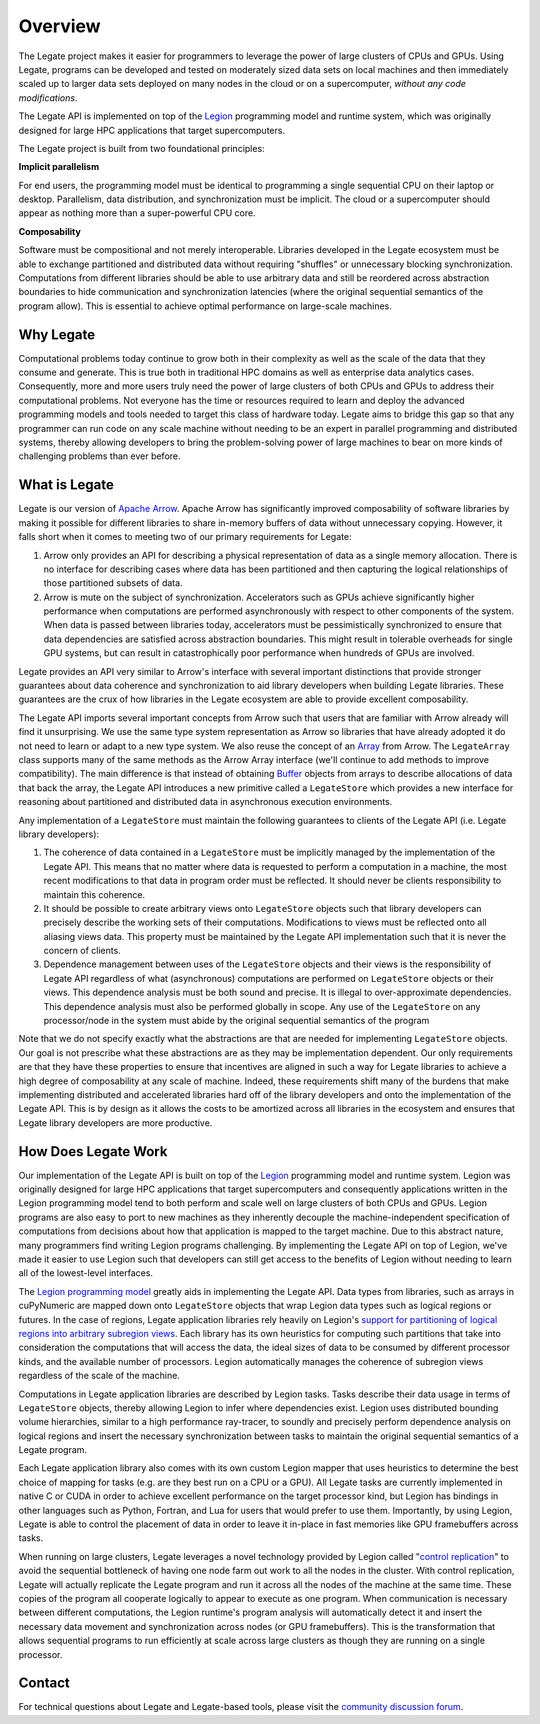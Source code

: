 Overview
========

The Legate project makes it easier for programmers to leverage the
power of large clusters of CPUs and GPUs. Using Legate, programs can be
developed and tested on moderately sized data sets on local machines and
then immediately scaled up to larger data sets deployed on many nodes in
the cloud or on a supercomputer, *without any code modifications*.

The Legate API is implemented on top of the `Legion <https://legion.stanford.edu/>`_
programming model and runtime system, which was originally designed for large
HPC applications that target supercomputers.

The Legate project is built from two foundational principles:

**Implicit parallelism**

For end users, the programming model must be identical to programming a
single sequential CPU on their laptop or desktop. Parallelism, data
distribution, and synchronization must be implicit. The cloud or a
supercomputer should appear as nothing more than a super-powerful CPU core.

**Composability**

Software must be compositional and not merely interoperable. Libraries
developed in the Legate ecosystem must be able to exchange partitioned
and distributed data without requiring "shuffles" or unnecessary blocking
synchronization. Computations from different libraries should be able to
use arbitrary data and still be reordered across abstraction boundaries
to hide communication and synchronization latencies (where the original
sequential semantics of the program allow). This is essential to achieve
optimal performance on large-scale machines.

Why Legate
----------

Computational problems today continue to grow both in their complexity as well
as the scale of the data that they consume and generate. This is true both in
traditional HPC domains as well as enterprise data analytics cases. Consequently,
more and more users truly need the power of large clusters of both CPUs and
GPUs to address their computational problems. Not everyone has the time or
resources required to learn and deploy the advanced programming models and tools
needed to target this class of hardware today. Legate aims to bridge this gap
so that any programmer can run code on any scale machine without needing to be
an expert in parallel programming and distributed systems, thereby allowing
developers to bring the problem-solving power of large machines to bear on
more kinds of challenging problems than ever before.

What is Legate
--------------

Legate is our version of `Apache Arrow <https://arrow.apache.org/>`_. Apache
Arrow has significantly improved composability of software libraries by making it
possible for different libraries to share in-memory buffers of data without
unnecessary copying. However, it falls short when it comes to meeting two
of our primary requirements for Legate:

1. Arrow only provides an API for describing a physical representation
   of data as a single memory allocation. There is no interface for describing
   cases where data has been partitioned and then capturing the logical
   relationships of those partitioned subsets of data.
2. Arrow is mute on the subject of synchronization. Accelerators such as GPUs
   achieve significantly higher performance when computations are performed
   asynchronously with respect to other components of the system. When data is
   passed between libraries today, accelerators must be pessimistically
   synchronized to ensure that data dependencies are satisfied across abstraction
   boundaries. This might result in tolerable overheads for single GPU systems,
   but can result in catastrophically poor performance when hundreds of GPUs are involved.

Legate provides an API very similar to Arrow's interface with several
important distinctions that provide stronger guarantees about data coherence and
synchronization to aid library developers when building Legate libraries. These
guarantees are the crux of how libraries in the Legate ecosystem are able to
provide excellent composability.

The Legate API imports several important concepts from Arrow such that
users that are familiar with Arrow already will find it unsurprising. We use
the same type system representation as Arrow so libraries that have already
adopted it do not need to learn or adapt to a new type system. We also reuse
the concept of an `Array <https://arrow.apache.org/docs/cpp/api/array.html>`_
from Arrow. The ``LegateArray`` class supports many of the same methods as
the Arrow Array interface (we'll continue to add methods to improve
compatibility). The main difference is that instead of obtaining
`Buffer <https://arrow.apache.org/docs/cpp/api/memory.html#buffers>`_
objects from arrays to describe allocations of data that back the array, the
Legate API introduces a new primitive called a ``LegateStore`` which
provides a new interface for reasoning about partitioned and distributed
data in asynchronous execution environments.

Any implementation of a ``LegateStore`` must maintain the following guarantees
to clients of the Legate API (i.e. Legate library developers):

1. The coherence of data contained in a ``LegateStore`` must be implicitly
   managed by the implementation of the Legate API. This means that
   no matter where data is requested to perform a computation in a machine,
   the most recent modifications to that data in program order must be
   reflected. It should never be clients responsibility to maintain this
   coherence.
2. It should be possible to create arbitrary views onto ``LegateStore`` objects
   such that library developers can precisely describe the working sets of
   their computations. Modifications to views must be reflected onto all
   aliasing views data. This property must be maintained by the Legate
   API implementation such that it is never the concern of clients.
3. Dependence management between uses of the ``LegateStore`` objects and their
   views is the responsibility of Legate API regardless of what
   (asynchronous) computations are performed on ``LegateStore`` objects or their
   views. This dependence analysis must be both sound and precise. It is
   illegal to over-approximate dependencies. This dependence analysis must also
   be performed globally in scope. Any use of the ``LegateStore`` on any
   processor/node in the system must abide by the original sequential
   semantics of the program

Note that we do not specify exactly what the abstractions are that are needed
for implementing ``LegateStore`` objects. Our goal is not prescribe what these
abstractions are as they may be implementation dependent. Our only requirements
are that they have these properties to ensure that incentives are aligned in
such a way for Legate libraries to achieve a high degree of composability
at any scale of machine. Indeed, these requirements shift many of the burdens
that make implementing distributed and accelerated libraries hard off of the
library developers and onto the implementation of the Legate API. This
is by design as it allows the costs to be amortized across all libraries in
the ecosystem and ensures that Legate library developers are more productive.

How Does Legate Work
--------------------

Our implementation of the Legate API is built on top of the
`Legion <https://legion.stanford.edu/>`_ programming model and runtime system.
Legion was originally designed for large HPC applications that target
supercomputers and consequently applications written in the Legion programming
model tend to both perform and scale well on large clusters of both CPUs and
GPUs. Legion programs are also easy to port to new machines as they inherently
decouple the machine-independent specification of computations from decisions
about how that application is mapped to the target machine. Due to this
abstract nature, many programmers find writing Legion programs challenging.
By implementing the Legate API on top of Legion, we've made it easier
to use Legion such that developers can still get access to the benefits of
Legion without needing to learn all of the lowest-level interfaces.

The `Legion programming model <https://legion.stanford.edu/pdfs/sc2012.pdf>`_
greatly aids in implementing the Legate API. Data types from libraries,
such as arrays in cuPyNumeric are mapped down onto ``LegateStore`` objects
that wrap Legion data types such as logical regions or futures.
In the case of regions, Legate application libraries rely heavily on
Legion's `support for partitioning of logical regions into arbitrary subregion views <https://legion.stanford.edu/pdfs/oopsla2013.pdf>`_.
Each library has its own heuristics for computing such partitions that
take into consideration the computations that will access the data, the
ideal sizes of data to be consumed by different processor kinds, and
the available number of processors. Legion automatically manages the coherence
of subregion views regardless of the scale of the machine.

Computations in Legate application libraries are described by Legion tasks.
Tasks describe their data usage in terms of ``LegateStore`` objects, thereby
allowing Legion to infer where dependencies exist. Legion uses distributed
bounding volume hierarchies, similar to a high performance ray-tracer,
to soundly and precisely perform dependence analysis on logical regions
and insert the necessary synchronization between tasks to maintain the
original sequential semantics of a Legate program.

Each Legate application library also comes with its own custom Legion
mapper that uses heuristics to determine the best choice of mapping for
tasks (e.g. are they best run on a CPU or a GPU). All
Legate tasks are currently implemented in native C or CUDA in order to
achieve excellent performance on the target processor kind, but Legion
has bindings in other languages such as Python, Fortran, and Lua for
users that would prefer to use them. Importantly, by using Legion,
Legate is able to control the placement of data in order to leave it
in-place in fast memories like GPU framebuffers across tasks.

When running on large clusters, Legate leverages a novel technology provided
by Legion called "`control replication <https://research.nvidia.com/sites/default/files/pubs/2021-02_Scaling-Implicit-Parallelism//ppopp.pdf>`_"
to avoid the sequential bottleneck
of having one node farm out work to all the nodes in the cluster. With
control replication, Legate will actually replicate the Legate program and
run it across all the nodes of the machine at the same time. These copies
of the program all cooperate logically to appear to execute as one
program. When communication is necessary between
different computations, the Legion runtime's program analysis will automatically
detect it and insert the necessary data movement and synchronization
across nodes (or GPU framebuffers). This is the transformation that allows
sequential programs to run efficiently at scale across large clusters
as though they are running on a single processor.

Contact
-------

For technical questions about Legate and Legate-based tools, please visit
the `community discussion forum <https://github.com/nv-legate/discussion>`_.
